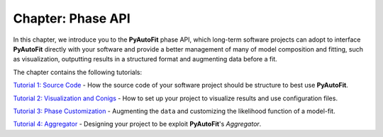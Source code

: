 .. _chapter_phase_api:

Chapter: Phase API
==================

In this chapter, we introduce you to the **PyAutoFit** phase API, which long-term software projects can adopt to interface
**PyAutoFit** directly with your software and provide a better management of many of model composition and fitting,
such as visualization, outputting results in a structured format and augmenting data before a fit.

The chapter contains the following tutorials:

`Tutorial 1: Source Code <https://notebooks.gesis.org/binder/v2/gh/Jammy2211/autofit_workspace/eeef937d5e2fa5e427b77c735a716c0d09f99f62?filepath=howtofit%2Fchapter_phase_api%2Ftutorial_1_source_code.ipynb>`_
- How the source code of your software project should be structure to best use **PyAutoFit**.

`Tutorial 2: Visualization and Conigs <https://notebooks.gesis.org/binder/v2/gh/Jammy2211/autofit_workspace/eeef937d5e2fa5e427b77c735a716c0d09f99f62?filepath=howtofit%2Fchapter_phase_api%2Ftutorial_2_visualization_and_configs.ipynb>`_
- How to set up your project to visualize results and use configuration files.

`Tutorial 3: Phase Customization <https://notebooks.gesis.org/binder/v2/gh/Jammy2211/autofit_workspace/eeef937d5e2fa5e427b77c735a716c0d09f99f62?filepath=howtofit%2Fchapter_phase_api%2Ftutorial_3_phase_customization.ipynb>`_
- Augmenting the ``data`` and customizing the likelihood function of a model-fit.

`Tutorial 4: Aggregator <https://notebooks.gesis.org/binder/v2/gh/Jammy2211/autofit_workspace/eeef937d5e2fa5e427b77c735a716c0d09f99f62?filepath=howtofit%2Fchapter_phase_api%2Ftutorial_4_aggregator.ipynb>`_
- Designing your project to be exploit **PyAutoFit**'s `Aggregator`.